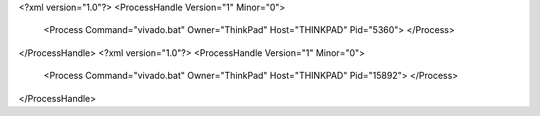 <?xml version="1.0"?>
<ProcessHandle Version="1" Minor="0">
    <Process Command="vivado.bat" Owner="ThinkPad" Host="THINKPAD" Pid="5360">
    </Process>
</ProcessHandle>
<?xml version="1.0"?>
<ProcessHandle Version="1" Minor="0">
    <Process Command="vivado.bat" Owner="ThinkPad" Host="THINKPAD" Pid="15892">
    </Process>
</ProcessHandle>
